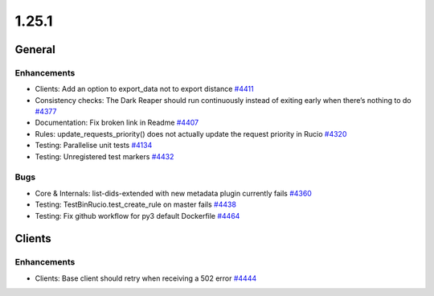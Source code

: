 ======
1.25.1
======

-------
General
-------

************
Enhancements
************

- Clients: Add an option to export_data not to export distance `#4411 <https://github.com/rucio/rucio/issues/4411>`_
- Consistency checks: The Dark Reaper should run continuously instead of exiting early when there’s nothing to do `#4377 <https://github.com/rucio/rucio/issues/4377>`_
- Documentation: Fix broken link in Readme `#4407 <https://github.com/rucio/rucio/issues/4407>`_
- Rules: update_requests_priority() does not actually update the request priority in Rucio `#4320 <https://github.com/rucio/rucio/issues/4320>`_
- Testing: Parallelise unit tests `#4134 <https://github.com/rucio/rucio/issues/4134>`_
- Testing: Unregistered test markers `#4432 <https://github.com/rucio/rucio/issues/4432>`_

****
Bugs
****

- Core & Internals: list-dids-extended with new metadata plugin currently fails `#4360 <https://github.com/rucio/rucio/issues/4360>`_
- Testing: TestBinRucio.test_create_rule on master fails `#4438 <https://github.com/rucio/rucio/issues/4438>`_
- Testing: Fix github workflow for py3 default Dockerfile `#4464 <https://github.com/rucio/rucio/issues/4464>`_

-------
Clients
-------

************
Enhancements
************

- Clients: Base client should retry when receiving a 502 error `#4444 <https://github.com/rucio/rucio/issues/4444>`_
